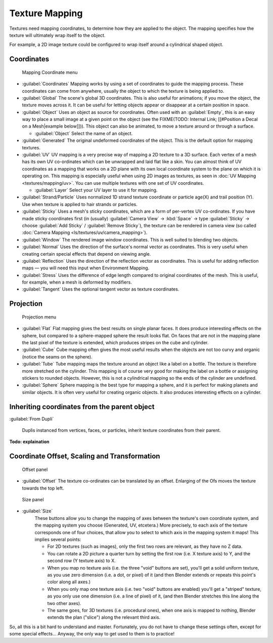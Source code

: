 
..    TODO/Review: {{review|text=missing dupli part}} .


Texture Mapping
===============

Textures need mapping coordinates, to determine how they are applied to the object.
The mapping specifies how the texture will ultimately wrap itself to the object.

For example,
a 2D image texture could be configured to wrap itself around a cylindrical shaped object.


Coordinates
-----------

.. figure:: /images/25-Manual-Textures-Mapping-Coord.jpg
   :width: 207px
   :figwidth: 207px

   Mapping Coordinate menu


- :guilabel:`Coordinates`
  Mapping works by using a set of coordinates to guide the mapping process.
  These coordinates can come from anywhere, usually the object to which the texture is being applied to.
- :guilabel:`Global`
  The scene's global 3D coordinates. This is also useful for animations;
  if you move the object, the texture moves across it.
  It can be useful for letting objects appear or disappear at a certain position in space.
- :guilabel:`Object`
  Uses an object as source for coordinates.  Often used with an :guilabel:`Empty`,
  this is an easy way to place a small image at a given point on the object
  (see the FIXME(TODO: Internal Link; [[#Position a Decal on a Mesh|example below]])).
  This object can also be animated, to move a texture around or through a surface.

  - :guilabel:`Object`
    Select the name of an object.
- :guilabel:`Generated`
  The original undeformed coordinates of the object.  This is the default option for mapping textures.
- :guilabel:`UV`
  UV mapping is a very precise way of mapping a 2D texture to a 3D surface.
  Each vertex of a mesh has its own UV co-ordinates which can be unwrapped and laid flat like a skin.
  You can almost think of UV coordinates as a mapping that works on a 2D plane with its own local coordinate system
  to the plane on which it is operating on.
  This mapping is especially useful when using 2D images as textures,
  as seen in :doc:`UV Mapping <textures/mapping/uv>`.
  You can use multiple textures with one set of UV coordinates.

  - :guilabel:`Layer`
    Select your UV layer to use it for mapping.
- :guilabel:`Strand/Particle`
  Uses normalized 1D strand texture coordinate or particle age(X) and trail position (Y).
  Use when texture is applied to hair strands or particles.
- :guilabel:`Sticky`
  Uses a mesh's sticky coordinates, which are a form of per-vertex UV co-ordinates.
  If you have made sticky coordinates first (in (usually)
  :guilabel:`Camera View` → :kbd:`Space` → type :guilabel:`Sticky` →  choose :guilabel:`Add Sticky` / :guilabel:`Remove Sticky`),
  the texture can be rendered in camera view (so called :doc:`Camera Mapping <ls/textures/uv/camera_mapping>`).
- :guilabel:`Window`
  The rendered image window coordinates. This is well suited to blending two objects.
- :guilabel:`Normal`
  Uses the direction of the surface's normal vector as coordinates.
  This is very useful when creating certain special effects that depend on viewing angle.
- :guilabel:`Reflection`
  Uses the direction of the reflection vector as coordinates.
  This is useful for adding reflection maps — you will need this input when Environment Mapping.
- :guilabel:`Stress`
  Uses the difference of edge length compared to original coordinates of the mesh.
  This is useful, for example, when a mesh is deformed by modifiers.
- :guilabel:`Tangent`
  Uses the optional tangent vector as texture coordinates.


Projection
----------

.. figure:: /images/25-Manual-Textures-Mapping-Proj.jpg
   :width: 210px
   :figwidth: 210px

   Projection menu


- :guilabel:`Flat`
  Flat mapping gives the best results on single planar faces.
  It does produce interesting effects on the sphere, but compared to a sphere-mapped sphere the result looks flat.
  On faces that are not in the mapping plane the last pixel of the texture is extended,
  which produces stripes on the cube and cylinder.
- :guilabel:`Cube`
  Cube mapping often gives the most useful results when the objects are not too curvy and organic
  (notice the seams on the sphere).
- :guilabel:`Tube`
  Tube mapping maps the texture around an object like a label on a bottle.
  The texture is therefore more stretched on the cylinder.
  This mapping is of course very good for making the label on a bottle or assigning stickers to rounded objects.
  However, this is not a cylindrical mapping so the ends of the cylinder are undefined.
- :guilabel:`Sphere`
  Sphere mapping is the best type for mapping a sphere, and it is perfect for making planets and similar objects.
  It is often very useful for creating organic objects. It also produces interesting effects on a cylinder.


Inheriting coordinates from the parent object
---------------------------------------------

:guilabel:`From Dupli`

   Duplis instanced from vertices, faces, or particles, inherit texture coordinates from their parent.

**Todo: explaination**


Coordinate Offset, Scaling and Transformation
---------------------------------------------

.. figure:: /images/25-Manual-Textures-Mapping-Offset.jpg

   Offset panel


- :guilabel:`Offset`
  The texture co-ordinates can be translated by an offset. Enlarging of the Ofs moves the texture towards the top left.


.. figure:: /images/25-Manual-Textures-Mapping-Size.jpg

   Size panel


- :guilabel:`Size`
   These buttons allow you to change the mapping of axes between the texture's own coordinate system,
   and the mapping system you choose (Generated, UV, etcetera.)
   More precisely, to each axis of the texture corresponds one of four choices,
   that allow you to select to which axis in the mapping system it maps! This implies several points:

   - For 2D textures (such as images), only the first two rows are relevant, as they have no Z data.
   - You can rotate a 2D picture a quarter turn by setting the first row (i.e. X texture axis) to Y,
     and the second row (Y texture axis) to X.
   - When you map no texture axis (i.e. the three "void" buttons are set),
     you'll get a solid uniform texture, as you use zero dimension (i.e. a dot, or pixel) of it
     (and then Blender extends or repeats this point's color along all axes.)
   - When you only map one texture axis (i.e. two "void" buttons are enabled)
     you'll get a "striped" texture, as you only use one dimension (i.e. a line of pixel) of it,
     (and then Blender stretches this line along the two other axes).
   - The same goes, for 3D textures (i.e. procedural ones), when one axis is mapped to nothing,
     Blender extends the plan ("slice") along the relevant third axis.

So, all this is a bit hard to understand and master. Fortunately,
you do not have to change these settings often, except for some special effects... Anyway,
the only way to get used to them is to practice!


